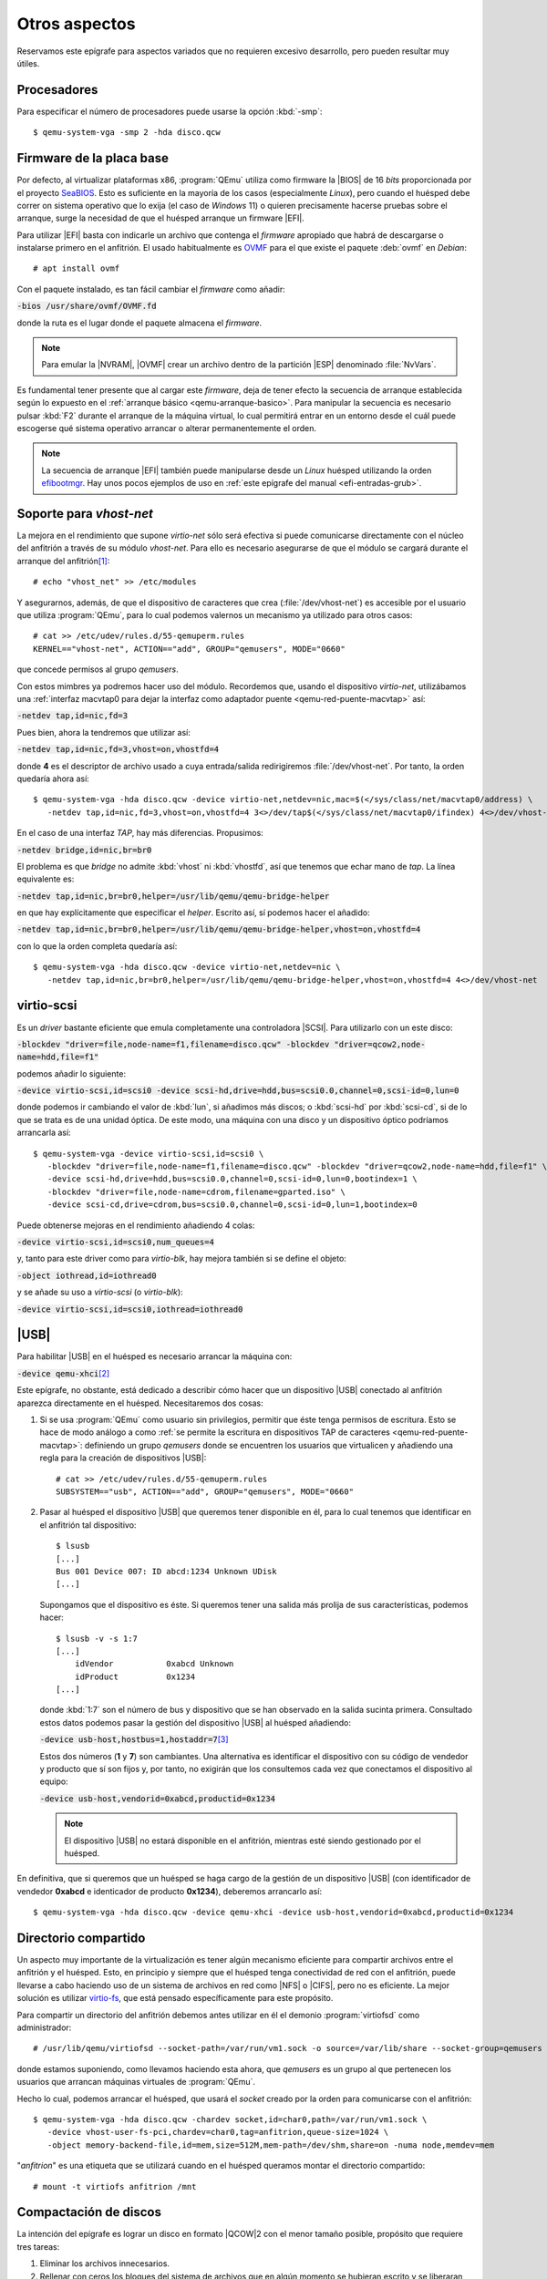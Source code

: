 Otros aspectos
==============
Reservamos este epígrafe para aspectos variados que no requieren excesivo
desarrollo, pero pueden resultar muy útiles.

Procesadores
------------
Para especificar el número de procesadores puede usarse la opción :kbd:`-smp`::

   $ qemu-system-vga -smp 2 -hda disco.qcw

.. _qemu-efi:

Firmware de la placa base
-------------------------
Por defecto, al virtualizar plataformas x86, :program:`QEmu` utiliza como
firmware la |BIOS| de 16 *bits* proporcionada por el proyecto SeaBIOS_. Esto es
suficiente en la mayoría de los casos (especialmente *Linux*), pero cuando el
huésped debe correr on sistema operativo que lo exija (el caso de *Windows* 11)
o quieren precisamente hacerse pruebas sobre el arranque, surge la necesidad
de que el huésped arranque un firmware |EFI|.

Para utilizar |EFI| basta con indicarle un archivo que contenga el *firmware*
apropiado que habrá de descargarse o instalarse primero en el anfitrión. El
usado habitualmente es OVMF_ para el que existe el paquete :deb:`ovmf` en
*Debian*::

   # apt install ovmf

Con el paquete instalado, es tan fácil cambiar el *firmware* como añadir:

:code:`-bios /usr/share/ovmf/OVMF.fd`

donde la ruta es el lugar donde el paquete almacena el *firmware*.

.. note:: Para emular la |NVRAM|, |OVMF| crear un archivo dentro de la partición
   |ESP| denominado :file:`NvVars`.

Es fundamental tener presente que al cargar este *firmware*, deja de tener
efecto la secuencia de arranque establecida según lo expuesto en el
:ref:`arranque básico <qemu-arranque-basico>`. Para manipular la secuencia es
necesario pulsar :kbd:`F2` durante el arranque de la máquina virtual, lo cual
permitirá entrar en un entorno desde el cuál puede escogerse qué sistema
operativo arrancar o alterar permanentemente el orden.

.. note:: La secuencia de arranque |EFI| también puede manipularse desde un
   *Linux* huésped utilizando la orden efibootmgr_. Hay unos pocos ejemplos de
   uso en :ref:`este epígrafe del manual <efi-entradas-grub>`.

.. _qemu-vhost-net:

Soporte para *vhost-net*
------------------------
La mejora en el rendimiento que supone *virtio-net* sólo será efectiva si puede
comunicarse directamente con el núcleo del anfitrión a través de su módulo
*vhost-net*. Para ello es necesario asegurarse de que el módulo se cargará
durante el arranque del anfitrión\ [#]_::

   # echo "vhost_net" >> /etc/modules

Y asegurarnos, además, de que el dispositivo de caracteres que crea
(:file:`/dev/vhost-net`) es accesible por el usuario que utiliza
:program:`QEmu`, para lo cual podemos valernos un mecanismo ya utilizado para
otros casos::

   # cat >> /etc/udev/rules.d/55-qemuperm.rules
   KERNEL=="vhost-net", ACTION=="add", GROUP="qemusers", MODE="0660"

que concede permisos al grupo *qemusers*.

Con estos mimbres ya podremos hacer uso del módulo. Recordemos que, usando el
dispositivo *virtio-net*, utilizábamos una :ref:`interfaz macvtap0 para dejar la
interfaz como adaptador puente <qemu-red-puente-macvtap>` así:

:code:`-netdev tap,id=nic,fd=3`

Pues bien, ahora la tendremos que utilizar así:

:code:`-netdev tap,id=nic,fd=3,vhost=on,vhostfd=4`

donde **4** es el descriptor de archivo usado a cuya entrada/salida
redirigiremos :file:`/dev/vhost-net`. Por tanto, la orden quedaría ahora así::

   $ qemu-system-vga -hda disco.qcw -device virtio-net,netdev=nic,mac=$(</sys/class/net/macvtap0/address) \
      -netdev tap,id=nic,fd=3,vhost=on,vhostfd=4 3<>/dev/tap$(</sys/class/net/macvtap0/ifindex) 4<>/dev/vhost-net

En el caso de una interfaz *TAP*, hay más diferencias. Propusimos:

:code:`-netdev bridge,id=nic,br=br0`

El problema es que *bridge* no admite :kbd:`vhost` ni :kbd:`vhostfd`, así que
tenemos que echar mano de *tap*. La línea equivalente es:

:code:`-netdev tap,id=nic,br=br0,helper=/usr/lib/qemu/qemu-bridge-helper`

en que hay explícitamente que especificar el *helper*. Escrito así, sí podemos
hacer el añadido:

:code:`-netdev tap,id=nic,br=br0,helper=/usr/lib/qemu/qemu-bridge-helper,vhost=on,vhostfd=4`

con lo que la orden completa quedaría así::

   $ qemu-system-vga -hda disco.qcw -device virtio-net,netdev=nic \
      -netdev tap,id=nic,br=br0,helper=/usr/lib/qemu/qemu-bridge-helper,vhost=on,vhostfd=4 4<>/dev/vhost-net

.. _qemu-virtio-scsi:

virtio-scsi
-----------
Es un *driver* bastante eficiente que emula completamente una controladora
|SCSI|. Para utilizarlo con un este disco:

:code:`-blockdev "driver=file,node-name=f1,filename=disco.qcw" -blockdev "driver=qcow2,node-name=hdd,file=f1"`

podemos añadir lo siguiente:

:code:`-device virtio-scsi,id=scsi0 -device scsi-hd,drive=hdd,bus=scsi0.0,channel=0,scsi-id=0,lun=0`

donde podemos ir cambiando el valor de :kbd:`lun`, si añadimos más discos; o
:kbd:`scsi-hd` por :kbd:`scsi-cd`, si de lo que se trata es de una unidad
óptica. De este modo, una máquina con una disco y un dispositivo óptico
podríamos arrancarla así::

   $ qemu-system-vga -device virtio-scsi,id=scsi0 \
      -blockdev "driver=file,node-name=f1,filename=disco.qcw" -blockdev "driver=qcow2,node-name=hdd,file=f1" \
      -device scsi-hd,drive=hdd,bus=scsi0.0,channel=0,scsi-id=0,lun=0,bootindex=1 \
      -blockdev "driver=file,node-name=cdrom,filename=gparted.iso" \
      -device scsi-cd,drive=cdrom,bus=scsi0.0,channel=0,scsi-id=0,lun=1,bootindex=0

Puede obtenerse mejoras en el rendimiento añadiendo 4 colas:

:code:`-device virtio-scsi,id=scsi0,num_queues=4`

y, tanto para este driver como para *virtio-blk*, hay mejora también si se
define el objeto:

:code:`-object iothread,id=iothread0`

y se añade su uso a *virtio-scsi* (o *virtio-blk*):

:code:`-device virtio-scsi,id=scsi0,iothread=iothread0`

.. _qemu-usb:

|USB|
-----
Para habilitar |USB| en el huésped es necesario arrancar la máquina con:

:code:`-device qemu-xhci`\ [#]_

Este epígrafe, no obstante, está dedicado a describir cómo hacer que un
dispositivo |USB| conectado al anfitrión aparezca directamente en el huésped.
Necesitaremos dos cosas:

#. Si se usa :program:`QEmu` como usuario sin privilegios, permitir que éste
   tenga permisos de escritura. Esto se hace de modo análogo a como :ref:`se permite
   la escritura en dispositivos TAP de caracteres <qemu-red-puente-macvtap>`:
   definiendo un grupo *qemusers* donde se encuentren los usuarios que
   virtualicen y añadiendo una regla para la creación de dispositivos |USB|::

      # cat >> /etc/udev/rules.d/55-qemuperm.rules
      SUBSYSTEM=="usb", ACTION=="add", GROUP="qemusers", MODE="0660"

#. Pasar al huésped el dispositivo |USB| que queremos tener disponible en él,
   para lo cual tenemos que identificar en el anfitrión tal dispositivo::

      $ lsusb
      [...]
      Bus 001 Device 007: ID abcd:1234 Unknown UDisk
      [...]

   Supongamos que el dispositivo es éste. Si queremos tener una salida más
   prolija de sus características, podemos hacer::

      $ lsusb -v -s 1:7
      [...]
          idVendor           0xabcd Unknown
          idProduct          0x1234
      [...]

   donde :kbd:`1:7` son el número de bus y dispositivo que se han observado en
   la salida sucinta primera. Consultado estos datos podemos pasar la gestión
   del dispositivo |USB| al huésped añadiendo:

   :code:`-device usb-host,hostbus=1,hostaddr=7`\ [#]_

   Estos dos números (**1** y **7**) son cambiantes. Una alternativa es
   identificar el dispositivo con su código de vendedor y producto que sí son
   fijos y, por tanto, no exigirán que los consultemos cada vez que conectamos
   el dispositivo al equipo:

   :code:`-device usb-host,vendorid=0xabcd,productid=0x1234`

   .. note:: El dispositivo |USB| no estará disponible en el anfitrión, mientras
      esté siendo gestionado por el huésped.

En definitiva, que si queremos que un huésped se haga cargo de la gestión de un
dispositivo |USB| (con identificador de vendedor **0xabcd** e identicador de
producto **0x1234**), deberemos arrancarlo así::

   $ qemu-system-vga -hda disco.qcw -device qemu-xhci -device usb-host,vendorid=0xabcd,productid=0x1234

.. _qemu-virtio-fs:

Directorio compartido
---------------------
Un aspecto muy importante de la virtualización es tener algún mecanismo
eficiente para compartir archivos entre el anfitrión y el huésped. Esto, en
principio y siempre que el huésped tenga conectividad de red con el anfitrión,
puede llevarse a cabo haciendo uso de un sistema de archivos en red como |NFS|
o |CIFS|, pero no es eficiente. La mejor solución es utilizar `virtio-fs`_, que
está pensado específicamente para este propósito.

Para compartir un directorio del anfitrión debemos antes utilizar en él el
demonio :program:`virtiofsd` como administrador::

   # /usr/lib/qemu/virtiofsd --socket-path=/var/run/vm1.sock -o source=/var/lib/share --socket-group=qemusers

donde estamos suponiendo, como llevamos haciendo esta ahora, que *qemusers* es
un grupo al que pertenecen los usuarios que arrancan máquinas virtuales de
:program:`QEmu`.

Hecho lo cual, podemos arrancar el huésped, que usará el *socket* creado por la
orden para comunicarse con el anfitrión::

   $ qemu-system-vga -hda disco.qcw -chardev socket,id=char0,path=/var/run/vm1.sock \
      -device vhost-user-fs-pci,chardev=char0,tag=anfitrion,queue-size=1024 \
      -object memory-backend-file,id=mem,size=512M,mem-path=/dev/shm,share=on -numa node,memdev=mem

"*anfitrion*" es una etiqueta que se utilizará cuando en el huésped queramos
montar el directorio compartido::

   # mount -t virtiofs anfitrion /mnt

.. Carpetas compartidas (virtio-fs):
   https://www.tauceti.blog/post/qemu-kvm-share-host-directory-with-vm-with-virtio/
   https://github.com/virtio-win/kvm-guest-drivers-windows/wiki/VirtIO-FS:-Shared-file-system
   https://virtio-fs.gitlab.io/howto-qemu.html
   https://qemu.readthedocs.io/en/latest/tools/virtiofsd.html

.. Para libvirt:

   http://blog.vmsplice.net/2020/04/virtio-fs-has-landed-in-qemu-50.html
   https://www.tauceti.blog/posts/qemu-kvm-share-host-directory-with-vm-with-virtio/

.. _qemu-disco-compact:

Compactación de discos
----------------------
La intención del epígrafe es lograr un disco en formato |QCOW|\ 2 con el menor
tamaño posible, propósito que requiere tres tareas:

#. Eliminar los archivos innecesarios.
#. Rellenar con ceros los bloques del sistema de archivos que en algún momento se
   hubieran escrito y se liberaran posteriormente.
#. Comprimir la imagen.

Para ello tomemos una imagen llamada :file:`disco.qcw` y obremos sobre ella. Las
dos primeras tareas requieren acceso a su contenido, para lo cual lo mejor es
:ref:`montar el disco <qemu-nbd>` en vez de arrancar el sistema huésped::

   # modprobe nbd max_part=63
   # qemu-nbd -c /dev/nbd0 disco.qcw
   # partx -a /dev/nbd0

Esto debería dejar disponibles las particiones de la imagen
(:file:`/dev/nbd0p1`, :file:`/dev/nbd0p2`, etc.). El siguiente paso es ir
montando uno a uno los sistemas de archivos para realizar sobre ellos las dos
primeras acciones: borrar lo innecesario y rellenar con ceros. Lo primero es
trivial y lo segundo depende de cuál sea el sistema de archivos:

* Si es *ext4*, podemos usar :manpage:`zerofree` (incluido en el paquete del
  mismo nombre)::

   # zerofree -v /dev/nbd0p1

* Si es |NTFS|, podemos usar :manpage:`ntfswipe` (incluido en el paquete
  :deb:`ntfs-3g`)::

   # ntfswipe -uvb0 /dev/nbd0p1

Una vez que hayamos terminado con todos los sistemas de archivos, deberemos
desmontar la imagen de disco::

   # qemu-nbd -d /dev/nbd0

Y, finalmente, hacer una :ref:`conversión de la imagen <qemu-discos-conv>` para
comprimirla::

   $ mv disco{,_z}.qcw
   $ qemu-img convert -c -p -f qcow2 disco_z.qcw -O qcow2 disco.qcw
   $ rm -f disco_z.qcw

donde la opción :kbd:`-c` es la que obra la compresión.

.. _qemu-disco-cifrado:

Cifrado de discos
-----------------
El formato |QCOW|\ 2 ofrece la posibilidad de cifrar las propias imágenes de
disco, de manera que su contenido esté bloqueado mientras no se conozca cuál es
la contraseña usada para su cifrado.

Para ello, lo primero es :ref:`crear una imagen <qemu-img-create>` de disco cifrada::

   $ qemu-img create -f qcow2 --object "secret,id=pass,data=micontraseña" \
      -o "encrypt.format=luks,encrypt.key-secret=pass" cifrado.qcw 4G

Hecho esto, la imagen estará cifrada, por lo que cada vez que quiera usarse
deberá proporcionarse la contraseña. Así, para :ref:`montar el disco
<qemu-nbd>`::

   # qemu-nbd -c /dev/nbd0 --object "secret,id=pass,data=micontraseña" \
      --image-opts "driver=qcow2,encrypt.format=luks,encrypt.key-secret=pass,file.filename=cifrado.qcw"

y para usarla en una máquina virtual::

   $ qemu-system-vga -object "secret,id=pass,data=micontraseña" -blockdev "driver=file,node-name=disco,filename=cifrado.qcw" \
      -blockdev "driver=qcow2,encrypt.format=luks,encrypt.key-secret=pass,node-name=hdd,file=disco" -device "virtio-blk,drive=hdd"

.. Cifrar la imagen con LUKS: https://bugzilla.redhat.com/show_bug.cgi?id=1406803

.. _qemu-tpm:

Chip |TPM|
----------
Puede ser muy interesante disponer en el huésped de un *chip* |TPM|:

#. Si el anfitrión es un *Linux* y dispone de *chip*, podemos utilizar el *chip*
   también en el huésped añadiendo las siguientes opciones:

   :code:`-device tpm-tis,tpmdev=tpm0 -tpmdev passthrough,id=tpm0`

#. Si no dispone del *chip*, aún podemos emularlo del siguiente modo:

   a. Instalamos en el anfitrión el *software* apropiado::

         # apt install swtpm-tools
   
   b. Creamos un directorio donde almacenar los estados del |TPM|::

         $  mkdir vmtpm0 

   c. Lanzamos el *software* que crea un *socket* para la comunicación\ [#]_::

         $ swtpm socket --tpmstate dir=vmtpm0 --ctrl type=unixio,path=vmtpm0/swtpm-sock

   d. Una vez hechos estos preparativos, ya podremos arrancar máquinas virtuales
      con un *chip* virtual |TPM| añadiendo lo siguiente:

      :code:`-chardev socket,id=chrtpm,path=vmtpm0/swtpm-sock -tpmdev emulator,id=tpm0,chardev=chrtpm -device tpm-tis,tpmdev=tpm0`

      donde el *socket* es el creado por :command:`swtpm`. Si todo ha ido bien,
      el huésped debería disponer de un dispositivo :file:`/dev/tpm0`. Además,
      al apagar la máquina, :command:`swtpm` también completará  su ejecución.

Pausado
-------
Supongamos que de una máquina arrancada con::

   $ qemu-system-vga -hda disco.qcw -device virtio-net,netdev=nic -netdev user,id=nic

quiere pausarse su ejecución. Para ello, basta con acudir al monitor y ejecutar
la orden:

.. code-block:: none

   (qemu) stop

Si se quiere volver a poner en ejecución, basta con:

.. code-block:: none

   (qemu) cont

Esto proceder, no obstante, sólo es válido mientras no se aborte la ejecución
de la máquina. Si nuestra intención,  es pausar la máquina, abortar la ejecución
y tiempo más adelante volver a arrancar la máquina con el estado justo que tenía
cuando se pausó es necesario más:

.. code-block:: none

   (qemu) stop
   (qemu) migrate "exec:xz -c > estado_disco.xz"
   (qemu) quit

Con esto habremos no solo parado la máquina, sino guardado su estado en el
archivo :file:`estado_disco.xz`.  Si al reiniciar la máquina queremos recuperar el
estado de ejecución, deberemos arrancar la máquina exactamente del mismo modo::

   $ qemu-system-vga -hda disco.qcw -device virtio-net,netdev=nic -netdev user,id=nic \
      -incoming "exec:xz -dc estado_disco.xz"

pero añadiendo la opción :kbd:`-incoming`. Obviamente, la máquina se encontrará
pausada, porque fue así como estaba cuando guardamos su estado, así que será
necesario abrir el monitor y:

.. code-block:: none

   (qemu) cont

.. rubric:: Notas al pie

.. [#] Hasta que arranquemos no se cargará, así que si queremos hacer pruebas
   sobre la marcha, habrá que cargarlo por esta vez a mano::

      # modprobe vhost_net

.. [#] De ahí que tuviéramos que incluir esto al querer emular el comportamiento
   del puntero en una pantalla táctil (:kbd:`-device usb-tablet`) tal como
   recomienda el manual cuando la salida es |VNC|.
.. [#] Obviamente, el huésped debe tener habilitado el |USB|, de modo que
   también deberá usarse :code:`-device qemu-xhci`.
.. [#] :command:`swtpm` tiene una opción para correr en segundo plano (:kbd:`-d`),
   pero :program:`QEmu` no funciona cuando se usa. ?:/

.. |TPM| replace:: :abbr:`TPM (Trusted Platform Module)`
.. |USB| replace:: :abbr:`USB (Universal Serial Bus)`
.. |BIOS| replace:: :abbr:`BIOS (Basic I/O System)`
.. |EFI| replace:: :abbr:`EFI (Extensible Firmware Interface)`
.. |VNC| replace:: :abbr:`VNC (Virtual Network Computing)`
.. |NVRAM| replace:: :abbr:`NVRAM (Non Volatile RAM)`
.. |ESP| replace:: :abbr:`ESP (EFI System Partition)`
.. |OVMF| replace:: :abbr:`OVMF (Open Virtual Machine Firmware)`
.. |NFS| replace:: :abbr:`NFS (Network File System)`
.. |CIFS| replace:: :abbr:`CIFS (Common Internet File System)`
.. |NTFS| replace:: :abbr:`NTFS (New Technology File System)`
.. |QCOW| replace:: :abbr:`QCOW (Qemu Copy-On-Write)`
.. |SCSI| replace:: :abbr:`SCSI (Small Computer System Interface)`

.. _SeaBIOS: https://www.seabios.org/SeaBIOS
.. _OVMF: https://github.com/tianocore/tianocore.github.io/wiki/OVMF
.. _efibootmgr: https://www.linuxbabe.com/command-line/how-to-use-linux-efibootmgr-examples
.. _virtio-fs: https://virtio-fs.gitlab.io
